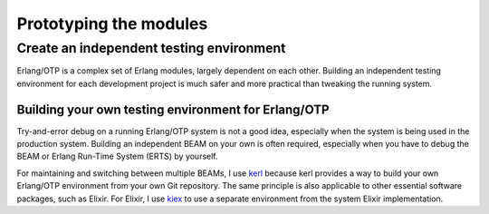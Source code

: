 Prototyping the modules
=======================

Create an independent testing environment
-----------------------------------------

Erlang/OTP is a complex set of Erlang modules, largely dependent on each
other. Building an independent testing environment for each development
project is much safer and more practical than tweaking the running
system.

Building your own testing environment for Erlang/OTP
^^^^^^^^^^^^^^^^^^^^^^^^^^^^^^^^^^^^^^^^^^^^^^^^^^^^

Try-and-error debug on a running Erlang/OTP system is not a good idea,
especially when the system is being used in the production
system. Building an independent BEAM on your own is often required,
especially when you have to debug the BEAM or Erlang Run-Time System
(ERTS) by yourself.

For maintaining and switching between multiple BEAMs, I use `kerl
<https://github.com/kerl/kerl>`_ because kerl provides a way to build
your own Erlang/OTP environment from your own Git repository. The same
principle is also applicable to other essential software packages, such
as Elixir. For Elixir, I use `kiex <https://github.com/taylor/kiex>`_ to
use a separate environment from the system Elixir implementation.






